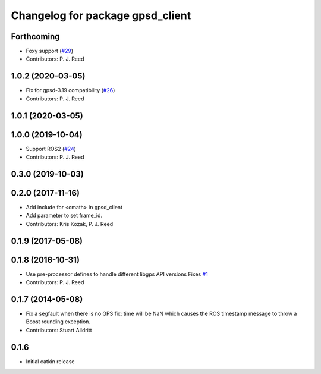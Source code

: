 ^^^^^^^^^^^^^^^^^^^^^^^^^^^^^^^^^
Changelog for package gpsd_client
^^^^^^^^^^^^^^^^^^^^^^^^^^^^^^^^^

Forthcoming
-----------
* Foxy support (`#29 <https://github.com/swri-robotics/gps_umd/issues/29>`_)
* Contributors: P. J. Reed

1.0.2 (2020-03-05)
------------------
* Fix for gpsd-3.19 compatibility (`#26 <https://github.com/swri-robotics/gps_umd/issues/26>`_)
* Contributors: P. J. Reed

1.0.1 (2020-03-05)
------------------

1.0.0 (2019-10-04)
------------------
* Support ROS2 (`#24 <https://github.com/pjreed/gps_umd/issues/24>`_)
* Contributors: P. J. Reed

0.3.0 (2019-10-03)
------------------

0.2.0 (2017-11-16)
------------------
* Add include for <cmath> in gpsd_client
* Add parameter to set frame_id.
* Contributors: Kris Kozak, P. J. Reed

0.1.9 (2017-05-08)
------------------

0.1.8 (2016-10-31)
------------------
* Use pre-processor defines to handle different libgps API versions
  Fixes `#1 <https://github.com/swri-robotics/gps_umd/issues/1>`_
* Contributors: P. J. Reed

0.1.7 (2014-05-08)
------------------
* Fix a segfault when there is no GPS fix: time will be NaN which causes the ROS timestamp message to throw a Boost rounding exception.
* Contributors: Stuart Alldritt

0.1.6
-----
* Initial catkin release
